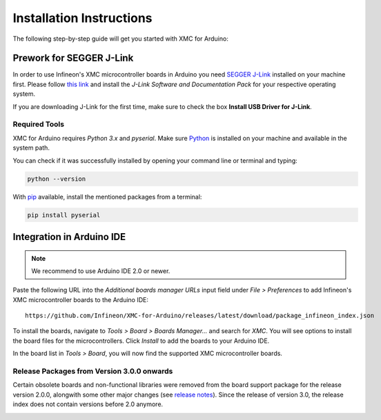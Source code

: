 Installation Instructions
===========================

The following step-by-step guide will get you started with XMC for Arduino:

Prework for SEGGER J-Link
------------------------------

In order to use Infineon's XMC microcontroller boards in Arduino you need
`SEGGER J-Link <https://www.segger.com/downloads/jlink>`_ installed on your machine first. Please follow
`this link <https://www.segger.com/downloads/jlink>`_ 
and install the *J-Link Software and Documentation Pack* for your respective operating system.

.. image:: img/jlink_downloads.png
    :width: 700

If you are downloading J-Link for the first time, make sure to check the box **Install USB Driver for J-Link**.

.. image:: img/jlink_installer_options.png
    :width: 650

Required Tools
^^^^^^^^^^^^^^
XMC for Arduino requires *Python 3.x* and *pyserial*. Make sure `Python <https://www.python.org/>`_ is installed on your machine and available in the system path.

You can check if it was successfully installed by opening your command line or terminal and typing:

.. code-block:: shell

  python --version
 
With `pip <https://pip.pypa.io/en/stable/installation/>`_ available, install the mentioned packages from a terminal:

.. code-block:: shell

  pip install pyserial
 
Integration in Arduino IDE
--------------------------
.. note::
    We recommend to use Arduino IDE 2.0 or newer.

.. image:: img/arduino_ide_preferences_menu.png
    :width: 600

Paste the following URL into the *Additional boards manager URLs* input field under *File > Preferences* to add Infineon's XMC microcontroller boards to the Arduino IDE:

::

    https://github.com/Infineon/XMC-for-Arduino/releases/latest/download/package_infineon_index.json

.. image:: img/arduino_ide_preferences_menu.png
    :width: 600

To install the boards, navigate to *Tools > Board > Boards Manager...* and search for *XMC*. You will see options to install the board files for the microcontrollers. 
Click *Install* to add the boards to your Arduino IDE.

.. image:: img/arduino_ide_board_manager_entry.png
    :width: 600

In the board list in *Tools > Board*, you will now find the supported XMC microcontroller boards.

.. image:: img/arduino_ide_board_list.png
    :width: 600

Release Packages from Version 3.0.0 onwards
^^^^^^^^^^^^^^^^^^^^^^^^^^^^^^^^^^^^^^^^^^^
Certain obsolete boards and non-functional libraries were removed from the board support package for the 
release version 2.0.0, alongwith some other major changes (see `release notes <https://github.com/Infineon/XMC-for-Arduino/releases/tag/V2.0.0>`_). Since the release of version 3.0, the release index does not contain versions before 2.0 anymore.

.. image:: img/arduino_ide_release_index.png
    :width: 600

